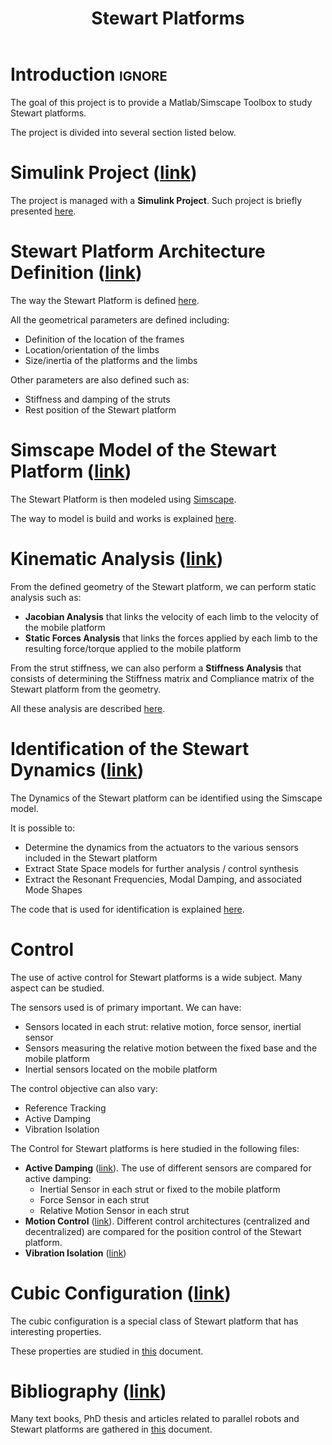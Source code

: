 #+TITLE: Stewart Platforms
:DRAWER:
#+HTML_HEAD: <link rel="stylesheet" type="text/css" href="./css/htmlize.css"/>
#+HTML_HEAD: <link rel="stylesheet" type="text/css" href="./css/readtheorg.css"/>
#+HTML_HEAD: <script src="./js/jquery.min.js"></script>
#+HTML_HEAD: <script src="./js/bootstrap.min.js"></script>
#+HTML_HEAD: <script src="./js/jquery.stickytableheaders.min.js"></script>
#+HTML_HEAD: <script src="./js/readtheorg.js"></script>

#+PROPERTY: header-args:latex  :headers '("\\usepackage{tikz}" "\\usepackage{import}" "\\import{$HOME/Cloud/thesis/latex/org/}{config.tex}")
#+PROPERTY: header-args:latex+ :imagemagick t :fit yes
#+PROPERTY: header-args:latex+ :iminoptions -scale 100% -density 150
#+PROPERTY: header-args:latex+ :imoutoptions -quality 100
#+PROPERTY: header-args:latex+ :results raw replace :buffer no
#+PROPERTY: header-args:latex+ :eval no-export
#+PROPERTY: header-args:latex+ :exports both
#+PROPERTY: header-args:latex+ :mkdirp yes
#+PROPERTY: header-args:latex+ :output-dir figs
:END:

* Introduction                                                       :ignore:
The goal of this project is to provide a Matlab/Simscape Toolbox to study Stewart platforms.

The project is divided into several section listed below.

* Simulink Project ([[file:simulink-project.org][link]])
The project is managed with a *Simulink Project*.
Such project is briefly presented [[file:simulink-project.org][here]].

* Stewart Platform Architecture Definition ([[file:stewart-architecture.org][link]])
The way the Stewart Platform is defined [[file:stewart-architecture.org][here]].

All the geometrical parameters are defined including:
- Definition of the location of the frames
- Location/orientation of the limbs
- Size/inertia of the platforms and the limbs

Other parameters are also defined such as:
- Stiffness and damping of the struts
- Rest position of the Stewart platform

* Simscape Model of the Stewart Platform ([[file:simscape-model.org][link]])
The Stewart Platform is then modeled using [[https://www.mathworks.com/products/simscape.html][Simscape]].

The way to model is build and works is explained [[file:simscape-model.org][here]].

* Kinematic Analysis ([[file:kinematic-study.org][link]])
From the defined geometry of the Stewart platform, we can perform static analysis such as:
- *Jacobian Analysis* that links the velocity of each limb to the velocity of the mobile platform
- *Static Forces Analysis* that links the forces applied by each limb to the resulting force/torque applied to the mobile platform

From the strut stiffness, we can also perform a *Stiffness Analysis* that consists of determining the Stiffness matrix and Compliance matrix of the Stewart platform from the geometry.

All these analysis are described [[file:kinematic-study.org][here]].

* Identification of the Stewart Dynamics ([[file:identification.org][link]])
The Dynamics of the Stewart platform can be identified using the Simscape model.

It is possible to:
- Determine the dynamics from the actuators to the various sensors included in the Stewart platform
- Extract State Space models for further analysis / control synthesis
- Extract the Resonant Frequencies, Modal Damping, and associated Mode Shapes

The code that is used for identification is explained [[file:identification.org][here]].
 
* Control
The use of active control for Stewart platforms is a wide subject.
Many aspect can be studied.

The sensors used is of primary important. We can have:
- Sensors located in each strut: relative motion, force sensor, inertial sensor
- Sensors measuring the relative motion between the fixed base and the mobile platform
- Inertial sensors located on the mobile platform

The control objective can also vary:
- Reference Tracking
- Active Damping
- Vibration Isolation

The Control for Stewart platforms is here studied in the following files:
- *Active Damping* ([[file:control-active-damping.org][link]]).
  The use of different sensors are compared for active damping:
  - Inertial Sensor in each strut or fixed to the mobile platform
  - Force Sensor in each strut
  - Relative Motion Sensor in each strut
- *Motion Control* ([[file:control-tracking.org][link]]).
  Different control architectures (centralized and decentralized) are compared for the position control of the Stewart platform.
- *Vibration Isolation* ([[file:control-vibration-isolation.org][link]])

* Cubic Configuration ([[file:cubic-configuration.org][link]])
The cubic configuration is a special class of Stewart platform that has interesting properties.

These properties are studied in [[file:cubic-configuration.org][this]] document.

* Bibliography ([[file:bibliography.org][link]])
Many text books, PhD thesis and articles related to parallel robots and Stewart platforms are gathered in [[file:bibliography.org][this]] document.
